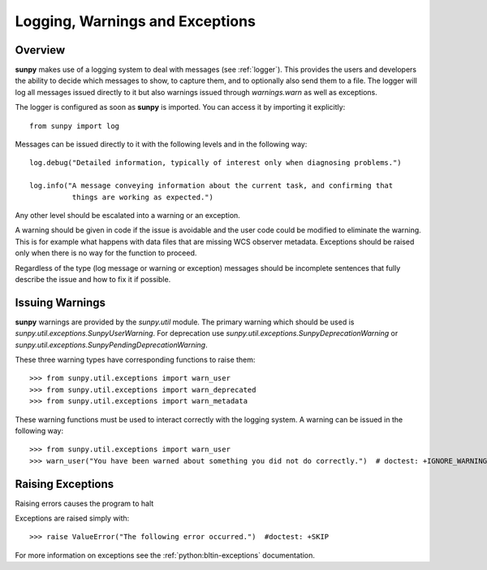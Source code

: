 .. _dev_logger:

********************************
Logging, Warnings and Exceptions
********************************

Overview
========

**sunpy** makes use of a logging system to deal with messages (see :ref:`logger`).
This provides the users and developers the ability to decide which messages to show, to capture them, and to optionally also send them to a file.
The logger will log all messages issued directly to it but also warnings issued through `warnings.warn` as well as exceptions.

The logger is configured as soon as **sunpy** is imported.
You can access it by importing it explicitly::

    from sunpy import log

Messages can be issued directly to it with the following levels and in the following way::

    log.debug("Detailed information, typically of interest only when diagnosing problems.")

    log.info("A message conveying information about the current task, and confirming that
              things are working as expected.")

Any other level should be escalated into a warning or an exception.

A warning should be given in code if the issue is avoidable and the user code could be modified to eliminate the warning.
This is for example what happens with data files that are missing WCS observer metadata.
Exceptions should be raised only when there is no way for the function to proceed.

Regardless of the type (log message or warning or exception) messages should be incomplete sentences that fully describe the issue and how to fix it if possible.

Issuing Warnings
================

**sunpy** warnings are provided by the `sunpy.util` module.
The primary warning which should be used is `sunpy.util.exceptions.SunpyUserWarning`.
For deprecation use `sunpy.util.exceptions.SunpyDeprecationWarning` or `sunpy.util.exceptions.SunpyPendingDeprecationWarning`.

These three warning types have corresponding functions to raise them::

    >>> from sunpy.util.exceptions import warn_user
    >>> from sunpy.util.exceptions import warn_deprecated
    >>> from sunpy.util.exceptions import warn_metadata

These warning functions must be used to interact correctly with the logging system.
A warning can be issued in the following way::

    >>> from sunpy.util.exceptions import warn_user
    >>> warn_user("You have been warned about something you did not do correctly.")  # doctest: +IGNORE_WARNINGS

Raising Exceptions
==================

Raising errors causes the program to halt

Exceptions are raised simply with::

    >>> raise ValueError("The following error occurred.")  #doctest: +SKIP

For more information on exceptions see the :ref:`python:bltin-exceptions` documentation.

